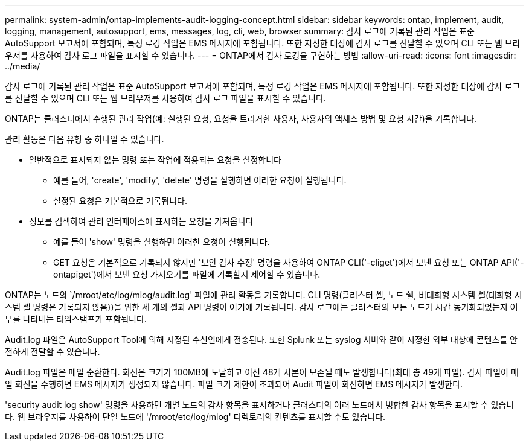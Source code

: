 ---
permalink: system-admin/ontap-implements-audit-logging-concept.html 
sidebar: sidebar 
keywords: ontap, implement, audit, logging, management, autosupport, ems, messages, log, cli, web, browser 
summary: 감사 로그에 기록된 관리 작업은 표준 AutoSupport 보고서에 포함되며, 특정 로깅 작업은 EMS 메시지에 포함됩니다. 또한 지정한 대상에 감사 로그를 전달할 수 있으며 CLI 또는 웹 브라우저를 사용하여 감사 로그 파일을 표시할 수 있습니다. 
---
= ONTAP에서 감사 로깅을 구현하는 방법
:allow-uri-read: 
:icons: font
:imagesdir: ../media/


[role="lead"]
감사 로그에 기록된 관리 작업은 표준 AutoSupport 보고서에 포함되며, 특정 로깅 작업은 EMS 메시지에 포함됩니다. 또한 지정한 대상에 감사 로그를 전달할 수 있으며 CLI 또는 웹 브라우저를 사용하여 감사 로그 파일을 표시할 수 있습니다.

ONTAP는 클러스터에서 수행된 관리 작업(예: 실행된 요청, 요청을 트리거한 사용자, 사용자의 액세스 방법 및 요청 시간)을 기록합니다.

관리 활동은 다음 유형 중 하나일 수 있습니다.

* 일반적으로 표시되지 않는 명령 또는 작업에 적용되는 요청을 설정합니다
+
** 예를 들어, 'create', 'modify', 'delete' 명령을 실행하면 이러한 요청이 실행됩니다.
** 설정된 요청은 기본적으로 기록됩니다.


* 정보를 검색하여 관리 인터페이스에 표시하는 요청을 가져옵니다
+
** 예를 들어 'show' 명령을 실행하면 이러한 요청이 실행됩니다.
** GET 요청은 기본적으로 기록되지 않지만 '보안 감사 수정' 명령을 사용하여 ONTAP CLI('-cliget')에서 보낸 요청 또는 ONTAP API('-ontapiget')에서 보낸 요청 가져오기를 파일에 기록할지 제어할 수 있습니다.




ONTAP는 노드의 `/mroot/etc/log/mlog/audit.log' 파일에 관리 활동을 기록합니다. CLI 명령(클러스터 셸, 노드 쉘, 비대화형 시스템 셸(대화형 시스템 셸 명령은 기록되지 않음))을 위한 세 개의 셸과 API 명령이 여기에 기록됩니다. 감사 로그에는 클러스터의 모든 노드가 시간 동기화되었는지 여부를 나타내는 타임스탬프가 포함됩니다.

Audit.log 파일은 AutoSupport Tool에 의해 지정된 수신인에게 전송된다. 또한 Splunk 또는 syslog 서버와 같이 지정한 외부 대상에 콘텐츠를 안전하게 전달할 수 있습니다.

Audit.log 파일은 매일 순환한다. 회전은 크기가 100MB에 도달하고 이전 48개 사본이 보존될 때도 발생합니다(최대 총 49개 파일). 감사 파일이 매일 회전을 수행하면 EMS 메시지가 생성되지 않습니다. 파일 크기 제한이 초과되어 Audit 파일이 회전하면 EMS 메시지가 발생한다.

'security audit log show' 명령을 사용하면 개별 노드의 감사 항목을 표시하거나 클러스터의 여러 노드에서 병합한 감사 항목을 표시할 수 있습니다. 웹 브라우저를 사용하여 단일 노드에 '/mroot/etc/log/mlog' 디렉토리의 컨텐츠를 표시할 수도 있습니다.
